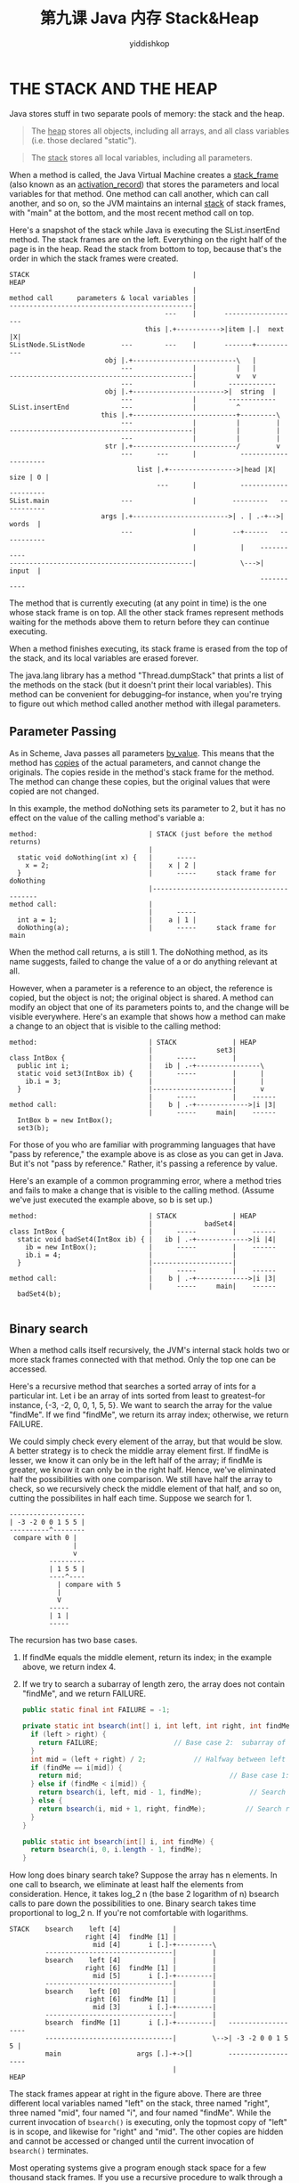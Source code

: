 # -*- org-export-babel-evaluate: nil -*-
#+PROPERTY: header-args :eval never-export
#+PROPERTY: header-args:python :session 第九课 Java 内存Stack&Heap
#+PROPERTY: header-args:ipython :session 第九课 Java 内存Stack&Heap
#+HTML_HEAD: <link rel="stylesheet" type="text/css" href="/home/yiddi/git_repos/YIDDI_org_export_theme/theme/org-nav-theme_cache.css" >
#+HTML_HEAD: <script src="https://hypothes.is/embed.js" async></script>
#+HTML_HEAD: <script type="application/json" class="js-hypothesis-config">
#+HTML_HEAD: <script src="https://cdn.mathjax.org/mathjax/latest/MathJax.js?config=TeX-AMS-MML_HTMLorMML"></script>
#+OPTIONS: html-link-use-abs-url:nil html-postamble:nil html-preamble:t
#+OPTIONS: H:3 num:nil ^:nil _:nil tags:not-in-toc
#+TITLE: 第九课 Java 内存 Stack&Heap
#+AUTHOR: yiddishkop
#+EMAIL: [[mailto:yiddishkop@163.com][yiddi's email]]
#+TAGS: {PKGIMPT(i) DATAVIEW(v) DATAPREP(p) GRAPHBUILD(b) GRAPHCOMPT(c)} LINAGAPI(a) PROBAPI(b) MATHFORM(f) MLALGO(m)

* THE STACK AND THE HEAP
Java stores stuff in two separate pools of memory:  the stack and the heap.

#+BEGIN_QUOTE
The _heap_ stores all objects, including all arrays, and all class variables
(i.e. those declared "static").
#+END_QUOTE

#+BEGIN_QUOTE
The _stack_ stores all local variables, including all parameters.
#+END_QUOTE

When a method is called, the Java Virtual Machine creates a _stack_frame_ (also
known as an _activation_record_) that stores the parameters and local variables
for that method. One method can call another, which can call another, and so on,
so the JVM maintains an internal _stack_ of stack frames, with "main" at the
bottom, and the most recent method call on top.

Here's a snapshot of the stack while Java is executing the SList.insertEnd
method. The stack frames are on the left. Everything on the right half of the
page is in the heap. Read the stack from bottom to top, because that's the order
in which the stack frames were created.

#+BEGIN_EXAMPLE
STACK                                         |                            HEAP
                                              |
method call      parameters & local variables |
----------------------------------------------|
                                       ---    |       -------------------
                                  this |.+----------->|item |.|  next |X|
SListNode.SListNode         ---        ---    |       -------+-----------
                        obj |.+--------------------------\   |
                            ---               |          |   |
----------------------------------------------|          v   v
                            ---               |        ------------
                        obj |.+----------------------->|  string  |
                            ---               |        ------------
SList.insertEnd             ---               |          ^
                       this |.+--------------------------+---------\
                            ---               |          |         |
----------------------------------------------|          |         |
                            ---               |          |         |
                        str |.+--------------------------/         v
                            ---      ---      |           ---------------------
                                list |.+----------------->|head |X|  size | 0 |
                                     ---      |           ---------------------
SList.main                  ---               |         ---------   -----------
                       args |.+------------------------>| . | .-+-->|  words  |
                            ---               |         --+------   -----------
                                              |           |    -----------
----------------------------------------------|           \--->|  input  |
                                                               -----------
#+END_EXAMPLE

The method that is currently executing (at any point in time) is the one whose
stack frame is on top. All the other stack frames represent methods waiting for
the methods above them to return before they can continue executing.

When a method finishes executing, its stack frame is erased from the top of the
stack, and its local variables are erased forever.

The java.lang library has a method "Thread.dumpStack" that prints a list of the
methods on the stack (but it doesn't print their local variables).  This method
can be convenient for debugging--for instance, when you're trying to figure out
which method called another method with illegal parameters.

** Parameter Passing
As in Scheme, Java passes all parameters _by_value_.  This means that the
method has _copies_ of the actual parameters, and cannot change the originals.
The copies reside in the method's stack frame for the method.  The method can
change these copies, but the original values that were copied are not changed.

In this example, the method doNothing sets its parameter to 2, but it has no
effect on the value of the calling method's variable a:

#+BEGIN_EXAMPLE
method:                            | STACK (just before the method returns)
                                   |
  static void doNothing(int x) {   |      -----
    x = 2;                         |    x | 2 |
  }                                |      -----     stack frame for doNothing
                                   |-----------------------------------------
method call:                       |
                                   |      -----
  int a = 1;                       |    a | 1 |
  doNothing(a);                    |      -----     stack frame for main
#+END_EXAMPLE

When the method call returns, a is still 1.  The doNothing method, as its name
suggests, failed to change the value of a or do anything relevant at all.

However, when a parameter is a reference to an object, the reference is copied,
but the object is not; the original object is shared.  A method can modify an
object that one of its parameters points to, and the change will be visible
everywhere.  Here's an example that shows how a method can make a change to an
object that is visible to the calling method:

#+BEGIN_EXAMPLE
method:                            | STACK              | HEAP
                                   |                set3|
class IntBox {                     |      -----         |
  public int i;                    |   ib | .-+----------------\
  static void set3(IntBox ib) {    |      -----         |      |
    ib.i = 3;                      |                    |      |
  }                                |--------------------|      v
                                   |      -----         |    ------
method call:                       |    b | .-+------------->|i |3|
                                   |      -----     main|    ------
  IntBox b = new IntBox();
  set3(b);
#+END_EXAMPLE

For those of you who are familiar with programming languages that have "pass
by reference," the example above is as close as you can get in Java.  But it's
not "pass by reference."  Rather, it's passing a reference by value.



Here's an example of a common programming error, where a method tries and fails
to make a change that is visible to the calling method.  (Assume we've just
executed the example above, so b is set up.)

#+BEGIN_EXAMPLE
method:                            | STACK              | HEAP
                                   |             badSet4|
class IntBox {                     |      -----         |    ------
  static void badSet4(IntBox ib) { |   ib | .-+------------->|i |4|
    ib = new IntBox();             |      -----         |    ------
    ib.i = 4;                      |                    |
  }                                |--------------------|
                                   |      -----         |    ------
method call:                       |    b | .-+------------->|i |3|
                                   |      -----     main|    ------
  badSet4(b);

#+END_EXAMPLE

** Binary search
When a method calls itself recursively, the JVM's internal stack holds two or
more stack frames connected with that method.  Only the top one can be
accessed.

Here's a recursive method that searches a sorted array of ints for a particular
int.  Let i be an array of ints sorted from least to greatest--for instance,
{-3, -2, 0, 0, 1, 5, 5}.  We want to search the array for the value "findMe".
If we find "findMe", we return its array index; otherwise, we return FAILURE.

We could simply check every element of the array, but that would be slow.
A better strategy is to check the middle array element first.  If findMe is
lesser, we know it can only be in the left half of the array; if findMe is
greater, we know it can only be in the right half.  Hence, we've eliminated
half the possibilities with one comparison.  We still have half the array to
check, so we recursively check the middle element of that half, and so on,
cutting the possibilites in half each time.  Suppose we search for 1.

#+BEGIN_EXAMPLE
  -------------------
  | -3 -2 0 0 1 5 5 |
  ----------^--------
   compare with 0 |
                  |
                  v
            ---------
            | 1 5 5 |
            ----^----
              | compare with 5
              |
              V
            -----
            | 1 |
            -----
#+END_EXAMPLE

The recursion has two base cases.
1)  If findMe equals the middle element, return its index; in the example above,
   we return index 4.
2)  If we try to search a subarray of length zero, the array does not contain
   "findMe", and we return FAILURE.

   #+BEGIN_SRC java
  public static final int FAILURE = -1;

  private static int bsearch(int[] i, int left, int right, int findMe) {
    if (left > right) {
      return FAILURE;                   // Base case 2:  subarray of size zero.
    }
    int mid = (left + right) / 2;            // Halfway between left and right.
    if (findMe == i[mid]) {
      return mid;                                     // Base case 1:  success!
    } else if (findMe < i[mid]) {
      return bsearch(i, left, mid - 1, findMe);            // Search left half.
    } else {
      return bsearch(i, mid + 1, right, findMe);          // Search right half.
    }
  }

  public static int bsearch(int[] i, int findMe) {
    return bsearch(i, 0, i.length - 1, findMe);
  }
   #+END_SRC

How long does binary search take? Suppose the array has n elements. In one call
to bsearch, we eliminate at least half the elements from consideration. Hence,
it takes log_2 n (the base 2 logarithm of n) bsearch calls to pare down the
possibilities to one. Binary search takes time proportional to log_2 n. If
you're not comfortable with logarithms.

#+BEGIN_EXAMPLE
STACK    bsearch    left [4]             |
                   right [4]  findMe [1] |
                     mid [4]       i [.]-+---------\
         --------------------------------|         |
         bsearch    left [4]             |         |
                   right [6]  findMe [1] |         |
                     mid [5]       i [.]-+---------|
         --------------------------------|         |
         bsearch    left [0]             |         |
                   right [6]  findMe [1] |         |
                     mid [3]       i [.]-+---------|
         --------------------------------|         |
         bsearch  findMe [1]       i [.]-+---------|   -------------------
         --------------------------------|         \-->| -3 -2 0 0 1 5 5 |
         main                   args [.]-+->[]         -------------------
                                         |                                 HEAP
#+END_EXAMPLE

The stack frames appear at right in the figure above. There are three different
local variables named "left" on the stack, three named "right", three named
"mid", four named "i", and four named "findMe". While the current invocation of
~bsearch()~ is executing, only the topmost copy of "left" is in scope, and
likewise for "right" and "mid". The other copies are hidden and cannot be
accessed or changed until the current invocation of ~bsearch()~ terminates.

Most operating systems give a program enough stack space for a few thousand
stack frames.  If you use a recursive procedure to walk through a million-node
list, Java will try to create a million stack frames, and the stack will
run out of space.  The result is a run-time error.  You should use iteration
instead of recursion when the recursion will be very deep.

However, our recursive binary search method does not have this problem.  Most
modern microprocessors cannot address more than 2^64 bytes of memory.  Even if
an array of bytes takes this much space, we will only have to cut the array in
half 64 times to run a binary search.  There's room on the stack for 64 stack
frames, with plenty to spare.  In general, recursion to a depth of roughly
log n (where n is the number of items in a data structure) is safe, whereas
recursion to a depth of roughly n is not.

Unfortunately, binary search can't be used on linked lists.  Think about why.

** Scope and Recursion
The _scope_ of a variable is the portion of the program that can access the
variable.  Here are some of Java's scoping rules.

- Local variables and parameters are in scope only inside the method that
  declares them, and only for the topmost stack frame.  Furthermore, a local
  variable is in scope only from the variable declaration down to the innermost
  closing brace that encloses it.  A local variable declared in the
  initialization part of a "for" loop is in scope only in the loop body.
- Class variables (static fields) are in scope everywhere in the class, except
  when shadowed by a local variable or parameter of the same name.
- Fully qualified class variables ("System.out", rather than "out") are in
  scope everywhere in the class, and cannot be shadowed.  If they're public,
  they're in scope in _all_ classes.
- Instance variables (non-static fields) are in scope in non-static methods of
  the class, except when shadowed.
- Fully qualified instance variables ("amanda.name", "this.i") are in scope
  everywhere in the class, and cannot be shadowed.  If they're public, they're
  in scope in all classes.
